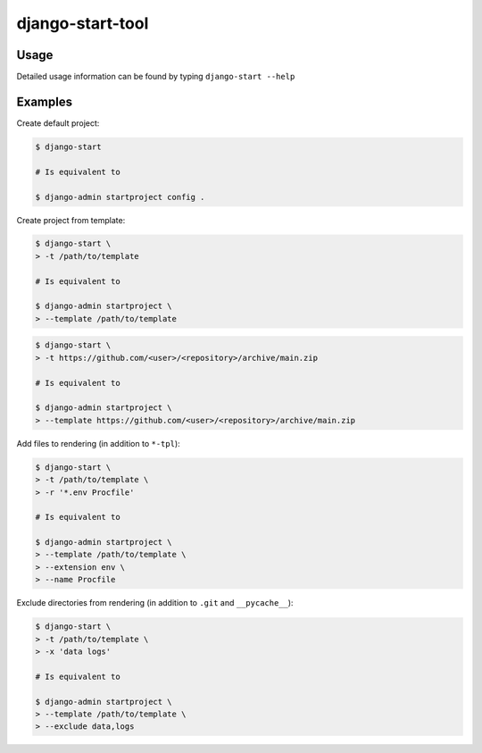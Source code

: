 ###########################
django-start-tool |version|
###########################

.. |version| image:: https://img.shields.io/pypi/v/django-start-tool
    :target: https://pypi.org/project/django-start-tool
    :alt: PyPI

Usage
=====

Detailed usage information can be found by typing ``django-start --help``

Examples
========

Create default project:

.. code-block:: shell

    $ django-start

    # Is equivalent to

    $ django-admin startproject config .

Create project from template:

.. code-block:: shell

    $ django-start \
    > -t /path/to/template

    # Is equivalent to

    $ django-admin startproject \
    > --template /path/to/template

.. code-block:: shell

    $ django-start \
    > -t https://github.com/<user>/<repository>/archive/main.zip

    # Is equivalent to

    $ django-admin startproject \
    > --template https://github.com/<user>/<repository>/archive/main.zip

Add files to rendering (in addition to ``*-tpl``):

.. code-block:: shell

    $ django-start \
    > -t /path/to/template \
    > -r '*.env Procfile'

    # Is equivalent to

    $ django-admin startproject \
    > --template /path/to/template \
    > --extension env \
    > --name Procfile

Exclude directories from rendering (in addition to ``.git`` and ``__pycache__``):

.. code-block:: shell

    $ django-start \
    > -t /path/to/template \
    > -x 'data logs'

    # Is equivalent to

    $ django-admin startproject \
    > --template /path/to/template \
    > --exclude data,logs
